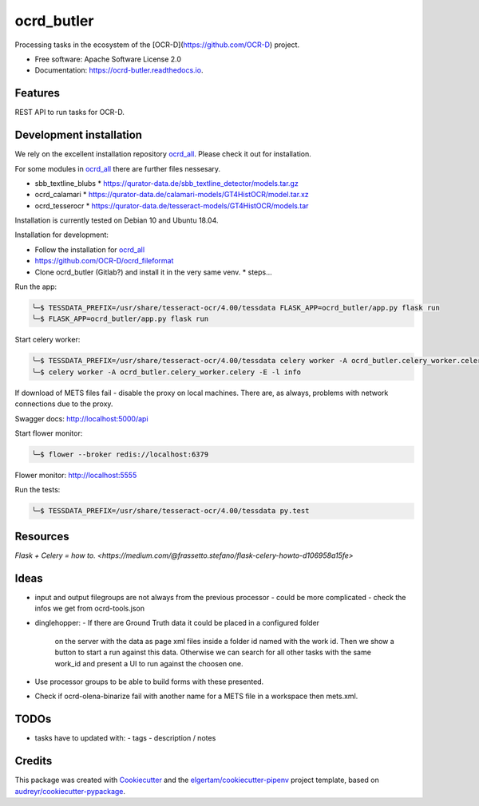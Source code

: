 ===========
ocrd_butler
===========


.. .. image:: https://img.shields.io/pypi/v/ocrd_butler.svg
..         :target: https://pypi.python.org/pypi/ocrd_butler

.. .. image:: https://img.shields.io/travis/j23d/ocrd_butler.svg
..         :target: https://travis-ci.org/j23d/ocrd_butler

.. .. image:: https://readthedocs.org/projects/ocrd-butler/badge/?version=latest
..         :target: https://ocrd-butler.readthedocs.io/en/latest/?badge=latest
..         :alt: Documentation Status

.. .. image:: https://pyup.io/repos/github/j23d/ocrd_butler/shield.svg
..      :target: https://pyup.io/repos/github/j23d/ocrd_butler/
..      :alt: Updates


Processing tasks in the ecosystem of the [OCR-D](https://github.com/OCR-D) project.

* Free software: Apache Software License 2.0
* Documentation: https://ocrd-butler.readthedocs.io.


Features
--------

REST API to run tasks for OCR-D.

Development installation
------------------------

We rely on the excellent installation repository `ocrd_all`_.
Please check it out for installation.

For some modules in `ocrd_all`_ there are further files nessesary.

* sbb_textline_blubs
  * https://qurator-data.de/sbb_textline_detector/models.tar.gz
* ocrd_calamari
  * https://qurator-data.de/calamari-models/GT4HistOCR/model.tar.xz
* ocrd_tesserocr
  * https://qurator-data.de/tesseract-models/GT4HistOCR/models.tar

Installation is currently tested on Debian 10 and Ubuntu 18.04.

Installation for development:

* Follow the installation for `ocrd_all`_
* https://github.com/OCR-D/ocrd_fileformat
* Clone ocrd_butler (Gitlab?) and install it in the very same venv.
  * steps...


.. We need to install the master branch of pipenv to get manylinux2010 included to be able to lock the dependency #functool32 of ocrd_calamari.
..
.. .. code-block:: bash
..
..     ╰─$ pip install --user git+https://github.com/pypa/pipenv.git@master
..
.. .. code-block:: bash
..
..     ╰─$ pipenv install
..     ╰─$ python setup.py develop

Run the app:

.. code-block:: bash

    ╰─$ TESSDATA_PREFIX=/usr/share/tesseract-ocr/4.00/tessdata FLASK_APP=ocrd_butler/app.py flask run
    ╰─$ FLASK_APP=ocrd_butler/app.py flask run


Start celery worker:

.. code-block:: bash

    ╰─$ TESSDATA_PREFIX=/usr/share/tesseract-ocr/4.00/tessdata celery worker -A ocrd_butler.celery_worker.celery -E -l info
    ╰─$ celery worker -A ocrd_butler.celery_worker.celery -E -l info

If download of METS files fail - disable the proxy on local machines.
There are, as always, problems with network connections due to the proxy.

Swagger docs: http://localhost:5000/api

Start flower monitor:

.. code-block:: bash

    ╰─$ flower --broker redis://localhost:6379

Flower monitor: http://localhost:5555

Run the tests:

.. code-block:: bash

    ╰─$ TESSDATA_PREFIX=/usr/share/tesseract-ocr/4.00/tessdata py.test


Resources
---------
`Flask + Celery = how to. <https://medium.com/@frassetto.stefano/flask-celery-howto-d106958a15fe>`

Ideas
-----

- input and output filegroups are not always from the previous processor
  - could be more complicated - check the infos we get from ocrd-tools.json

- dinglehopper:
  - If there are Ground Truth data it could be placed in a configured folder
    on the server with the data as page xml files inside a folder id named
    with the work id. Then we show a button to start a run against this data.
    Otherwise we can search for all other tasks with the same work_id and present
    a UI to run against the choosen one.

- Use processor groups to be able to build forms with these presented.
- Check if ocrd-olena-binarize fail with another name for a METS file in a
  workspace then mets.xml.

TODOs
-----
- tasks have to updated with:
  - tags
  - description / notes


Credits
-------

This package was created with Cookiecutter_ and the
`elgertam/cookiecutter-pipenv`_ project template,
based on `audreyr/cookiecutter-pypackage`_.

.. _Cookiecutter: https://github.com/audreyr/cookiecutter
.. _`elgertam/cookiecutter-pipenv`: https://github.com/elgertam/cookiecutter-pipenv
.. _`audreyr/cookiecutter-pypackage`: https://github.com/audreyr/cookiecutter-pypackage
.. _`ocrd_all`: https://github.com/OCR-D/ocrd_all
.. _`Qurator Data`: https://qurator-data.de/

